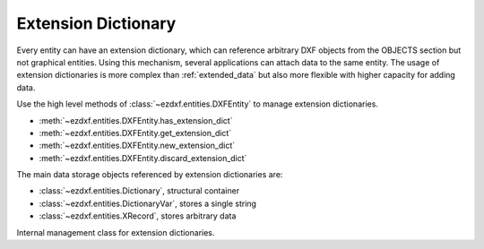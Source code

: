 .. _extension_dictionary:

Extension Dictionary
====================

.. module:: ezdxf.entities.xdict

Every entity can have an extension dictionary, which can reference arbitrary
DXF objects from the OBJECTS section but not graphical entities. Using this
mechanism, several applications can attach data to the same entity.
The usage of extension dictionaries is more complex than :ref:`extended_data`
but also more flexible with higher capacity for adding data.

Use the high level methods of :class:`~ezdxf.entities.DXFEntity` to manage
extension dictionaries.

- :meth:`~ezdxf.entities.DXFEntity.has_extension_dict`
- :meth:`~ezdxf.entities.DXFEntity.get_extension_dict`
- :meth:`~ezdxf.entities.DXFEntity.new_extension_dict`
- :meth:`~ezdxf.entities.DXFEntity.discard_extension_dict`

The main data storage objects referenced by extension dictionaries are:

- :class:`~ezdxf.entities.Dictionary`, structural container
- :class:`~ezdxf.entities.DictionaryVar`, stores a single string
- :class:`~ezdxf.entities.XRecord`, stores arbitrary data

.. seealso::

    - Tutorial: :ref:`tut_custom_data`

.. class:: ExtensionDict

    Internal management class for extension dictionaries.

    .. seealso::

        - Underlying DXF :class:`~ezdxf.entities.Dictionary` class
        - DXF Internals: :ref:`extension_dict_internals`
        - `DXF R2018 Reference`_

    .. autoproperty:: is_alive

    .. automethod:: __contains__

    .. automethod:: __getitem__

    .. automethod:: __setitem__

    .. automethod:: __delitem__

    .. automethod:: __len__

    .. automethod:: get

    .. automethod:: keys

    .. automethod:: items

    .. automethod:: discard

    .. automethod:: add_dictionary

    .. automethod:: add_dictionary_var

    .. automethod:: add_xrecord

    .. automethod:: link_dxf_object

    .. automethod:: destroy

.. _DXF R2018 Reference: https://help.autodesk.com/view/OARX/2018/ENU/?guid=GUID-A55D4A3D-67CF-417E-B63F-3124CD8027FD